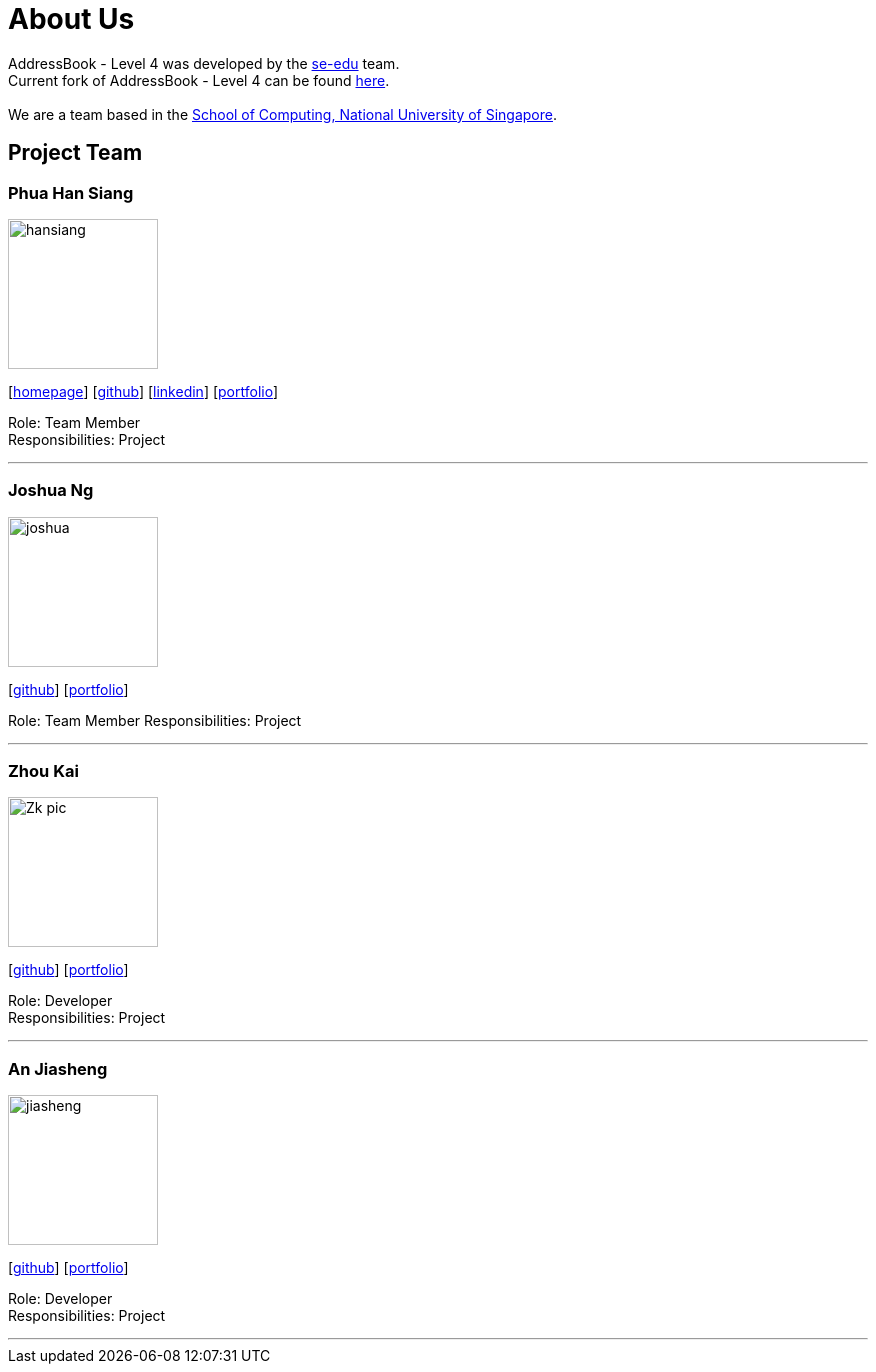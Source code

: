 = About Us
:relfileprefix: team/
ifdef::env-github,env-browser[:outfilesuffix: .adoc]
:imagesDir: images
:stylesDir: stylesheets

AddressBook - Level 4 was developed by the https://se-edu.github.io/docs/Team.html[se-edu] team. +
Current fork of AddressBook - Level 4 can be found https://github.com/CS2103AUG2017-F11-B2/main/tree/master[here]. +
{empty} +
We are a team based in the http://www.comp.nus.edu.sg[School of Computing, National University of Singapore].

== Project Team


=== Phua Han Siang
image::hansiang.jpg[width="150", align="left"]
{empty}[http://hansphua.com[homepage]] [https://github.com/hansiang93[github]] [https://www.linkedin.com/in/phsiang/[linkedin]] [<<hansiang#, portfolio>>]

Role: Team Member +
Responsibilities: Project

'''

=== Joshua Ng
image::joshua.jpg[width="150", align="left"]
{empty}[https://github.com/bladerail[github]] [<<joshua#, portfolio>>]

Role: Team Member
Responsibilities: Project


'''

=== Zhou Kai
image::Zk_pic.jpg[width="150", align="left"]
{empty}[http://github.com/zhoukai07[github]] [<<zhoukai#, portfolio>>]

Role: Developer +
Responsibilities: Project

'''

=== An Jiasheng
image::jiasheng.jpg[width="150", align="left"]
{empty}[http://github.com/AngularJiaSheng[github]] [<<jiasheng#, portfolio>>]

Role: Developer +
Responsibilities: Project

'''
